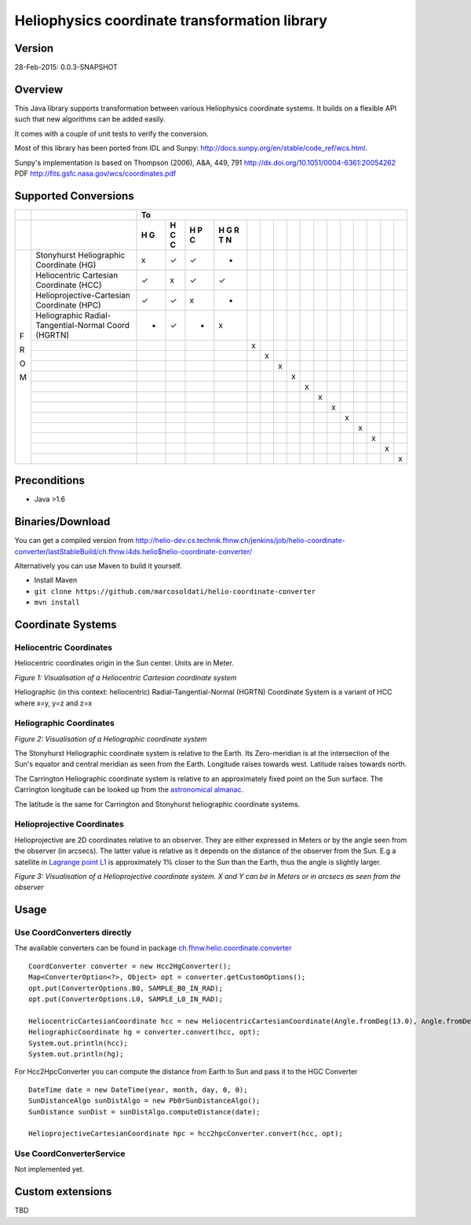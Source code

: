 ==============================================
Heliophysics coordinate transformation library
==============================================

Version
-------
28-Feb-2015: 0.0.3-SNAPSHOT

Overview
--------
This Java library supports transformation between various Heliophysics coordinate systems. It builds on a flexible API 
such that new algorithms can be added easily.

It comes with a couple of unit tests to verify the conversion. 

Most of this library has been ported from IDL and Sunpy: http://docs.sunpy.org/en/stable/code_ref/wcs.html.

Sunpy's implementation is based on  Thompson (2006), A&A, 449, 791 http://dx.doi.org/10.1051/0004-6361:20054262
PDF http://fits.gsfc.nasa.gov/wcs/coordinates.pdf


Supported Conversions
---------------------

+---+-------------------------------------------------------+---------------------------------------------------------------+
|   |                                                       |                            To                                 |
+---+-------------------------------------------------------+---+---+---+---+---+---+---+---+---+---+---+---+---+---+---+---+
|   |                                                       | H | H | H | H |   |   |   |   |   |   |   |   |   |   |   |   |
|   |                                                       | G | C | P | G |   |   |   |   |   |   |   |   |   |   |   |   |
|   |                                                       |   | C | C | R |   |   |   |   |   |   |   |   |   |   |   |   |
|   |                                                       |   |   |   | T |   |   |   |   |   |   |   |   |   |   |   |   |
|   |                                                       |   |   |   | N |   |   |   |   |   |   |   |   |   |   |   |   |
+===+=======================================================+===+===+===+===+===+===+===+===+===+===+===+===+===+===+===+===+
|   | Stonyhurst Heliographic Coordinate (HG)               | x | ✓ | ✓ | - |   |   |   |   |   |   |   |   |   |   |   |   |
+   +-------------------------------------------------------+---+---+---+---+---+---+---+---+---+---+---+---+---+---+---+---+
|   | Heliocentric Cartesian Coordinate (HCC)               | ✓ | x | ✓ | ✓ |   |   |   |   |   |   |   |   |   |   |   |   |
+   +-------------------------------------------------------+---+---+---+---+---+---+---+---+---+---+---+---+---+---+---+---+
|   | Helioprojective-Cartesian Coordinate (HPC)            | ✓ | ✓ | x | - |   |   |   |   |   |   |   |   |   |   |   |   |
+   +-------------------------------------------------------+---+---+---+---+---+---+---+---+---+---+---+---+---+---+---+---+
|   | Heliographic Radial-Tangential-Normal Coord (HGRTN)   | - | ✓ | - | x |   |   |   |   |   |   |   |   |   |   |   |   |
+   +-------------------------------------------------------+---+---+---+---+---+---+---+---+---+---+---+---+---+---+---+---+
|   |                                                       |   |   |   |   | x |   |   |   |   |   |   |   |   |   |   |   |
+   +-------------------------------------------------------+---+---+---+---+---+---+---+---+---+---+---+---+---+---+---+---+
|   |                                                       |   |   |   |   |   | x |   |   |   |   |   |   |   |   |   |   |
+   +-------------------------------------------------------+---+---+---+---+---+---+---+---+---+---+---+---+---+---+---+---+
|   |                                                       |   |   |   |   |   |   | x |   |   |   |   |   |   |   |   |   |
+ F +-------------------------------------------------------+---+---+---+---+---+---+---+---+---+---+---+---+---+---+---+---+
|   |                                                       |   |   |   |   |   |   |   | x |   |   |   |   |   |   |   |   |
+ R +-------------------------------------------------------+---+---+---+---+---+---+---+---+---+---+---+---+---+---+---+---+
|   |                                                       |   |   |   |   |   |   |   |   | x |   |   |   |   |   |   |   |
+ O +-------------------------------------------------------+---+---+---+---+---+---+---+---+---+---+---+---+---+---+---+---+
|   |                                                       |   |   |   |   |   |   |   |   |   | x |   |   |   |   |   |   |
+ M +-------------------------------------------------------+---+---+---+---+---+---+---+---+---+---+---+---+---+---+---+---+
|   |                                                       |   |   |   |   |   |   |   |   |   |   | x |   |   |   |   |   |
+   +-------------------------------------------------------+---+---+---+---+---+---+---+---+---+---+---+---+---+---+---+---+
|   |                                                       |   |   |   |   |   |   |   |   |   |   |   | x |   |   |   |   |
+   +-------------------------------------------------------+---+---+---+---+---+---+---+---+---+---+---+---+---+---+---+---+
|   |                                                       |   |   |   |   |   |   |   |   |   |   |   |   | x |   |   |   |
+   +-------------------------------------------------------+---+---+---+---+---+---+---+---+---+---+---+---+---+---+---+---+
|   |                                                       |   |   |   |   |   |   |   |   |   |   |   |   |   | x |   |   |
+   +-------------------------------------------------------+---+---+---+---+---+---+---+---+---+---+---+---+---+---+---+---+
|   |                                                       |   |   |   |   |   |   |   |   |   |   |   |   |   |   | x |   |
+   +-------------------------------------------------------+---+---+---+---+---+---+---+---+---+---+---+---+---+---+---+---+
|   |                                                       |   |   |   |   |   |   |   |   |   |   |   |   |   |   |   | x |
+---+-------------------------------------------------------+---+---+---+---+---+---+---+---+---+---+---+---+---+---+---+---+

Preconditions
-------------

* Java >1.6

Binaries/Download
-----------------
You can get a compiled version from
http://helio-dev.cs.technik.fhnw.ch/jenkins/job/helio-coordinate-converter/lastStableBuild/ch.fhnw.i4ds.helio$helio-coordinate-converter/

Alternatively you can use Maven to build it yourself.

* Install Maven
* ``git clone https://github.com/marcosoldati/helio-coordinate-converter``
* ``mvn install``


Coordinate Systems
------------------

Heliocentric Coordinates
````````````````````````

Heliocentric coordinates origin in the Sun center. Units are in Meter.

.. image:: img/hcc.png

*Figure 1: Visualisation of a Heliocentric Cartesian coordinate system*

Heliographic (in this context: heliocentric) Radial-Tangential-Normal (HGRTN) Coordinate System is a variant of HCC 
where x=y, y=z and z=x

Heliographic Coordinates
````````````````````````
.. image:: img/hg.png

*Figure 2: Visualisation of a Heliographic coordinate system*

The Stonyhurst Heliographic coordinate system is relative to the Earth. Its Zero-meridian is at the intersection of the 
Sun's equator and central meridian as seen from the Earth. Longitude raises towards west. Latitude raises towards north. 

The Carrington Heliographic coordinate system is relative to an approximately fixed point on the Sun surface.
The Carrington longitude can be looked up from the 
`astronomical almanac <http://en.wikipedia.org/wiki/Astronomical_Almanac>`_.

The latitude is the same for Carrington and Stonyhurst heliographic coordinate systems.

Helioprojective Coordinates
```````````````````````````

Helioprojective are 2D coordinates relative to an observer. They are either expressed in Meters or 
by the angle seen from the observer (in arcsecs). The latter value is relative as it depends on the distance of the 
observer from the Sun. E.g a satellite in `Lagrange point L1 <http://en.wikipedia.org/wiki/Lagrangian_point>`_ 
is approximately 1% closer to the Sun than the Earth, thus the angle is slightly larger. 

.. image:: img/hpc.png

*Figure 3: Visualisation of a Helioprojective coordinate system. X and Y can be in Meters or in arcsecs as seen from 
the observer*


Usage
-----

Use CoordConverters directly
````````````````````````````

The available converters can be found in package
`ch.fhnw.helio.coordinate.converter <./src/main/java/ch/fhnw/i4ds/helio/coordinate/converter#>`_

::

	CoordConverter converter = new Hcc2HgConverter();
	Map<ConverterOption<?>, Object> opt = converter.getCustomOptions();
	opt.put(ConverterOptions.B0, SAMPLE_B0_IN_RAD);
	opt.put(ConverterOptions.L0, SAMPLE_L0_IN_RAD);
	
	HeliocentricCartesianCoordinate hcc = new HeliocentricCartesianCoordinate(Angle.fromDeg(13.0), Angle.fromDeg(58.0));
	HeliographicCoordinate hg = converter.convert(hcc, opt);
	System.out.println(hcc);
	System.out.println(hg);

For Hcc2HpcConverter you can compute the distance from Earth to Sun and pass it to the HGC Converter

::
	
	DateTime date = new DateTime(year, month, day, 0, 0);
	SunDistanceAlgo sunDistAlgo = new Pb0rSunDistanceAlgo();
	SunDistance sunDist = sunDistAlgo.computeDistance(date);
	
	HelioprojectiveCartesianCoordinate hpc = hcc2hpcConverter.convert(hcc, opt);
	

Use CoordConverterService
`````````````````````````

Not implemented yet.


Custom extensions
-----------------

TBD
